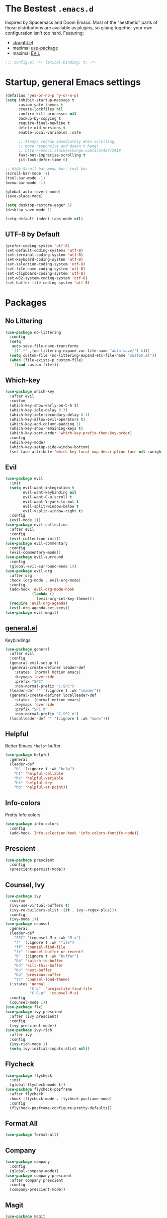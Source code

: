 #+STARTUP: content
#+PROPERTY: header-args :results silent

* The Bestest =.emacs.d=

  Inspired by Spacemacs and Doom Emacs. Most of the "aesthetic" parts of those distributions are available as plugins, so gluing together your own configuration isn't too hard.
  Featuring:

  - [[https://github.com/raxod502/straight.el][straight.el]]
  - maximal [[https://github.com/jwiegley/use-package][use-package]]
  - maximal [[https://github.com/emacs-evil/evil][EVIL]]

#+begin_src emacs-lisp :comments no
;;; config.el -*- lexical-binding: t; -*-
#+end_src

* Startup, general Emacs settings
#+BEGIN_SRC emacs-lisp
(defalias 'yes-or-no-p 'y-or-n-p)
(setq inhibit-startup-message t
      custom-safe-themes t
      create-lockfiles nil
      confirm-kill-processes nil
      backup-by-copying t
      require-final-newline t
      delete-old-versions t
      enable-local-variables :safe

      ;; Always redraw immediately when scrolling,
      ;; more responsive and doesn't hang!
      ;; http://emacs.stackexchange.com/a/31427/2418
      fast-but-imprecise-scrolling t
      jit-lock-defer-time 0)

;; Hide Scroll bar,menu bar, tool bar
(scroll-bar-mode -1)
(tool-bar-mode -1)
(menu-bar-mode -1)

(global-auto-revert-mode)
(save-place-mode)

(setq desktop-restore-eager 5)
(desktop-save-mode 1)

(setq-default indent-tabs-mode nil)
#+END_SRC

** UTF-8 by Default
#+begin_src emacs-lisp
(prefer-coding-system 'utf-8)
(set-default-coding-systems 'utf-8)
(set-terminal-coding-system 'utf-8)
(set-keyboard-coding-system 'utf-8)
(set-selection-coding-system 'utf-8)
(set-file-name-coding-system 'utf-8)
(set-clipboard-coding-system 'utf-8)
(set-w32-system-coding-system 'utf-8)
(set-buffer-file-coding-system 'utf-8)
#+end_src


* Packages

** No Littering
#+begin_src emacs-lisp
(use-package no-littering
  :config
  (setq
   auto-save-file-name-transforms
   `((".*" ,(no-littering-expand-var-file-name "auto-save/") t)))
  (setq custom-file (no-littering-expand-etc-file-name "custom.el"))
  (when (file-exists-p custom-file)
    (load custom-file)))
#+end_src

** Which-key

#+begin_src emacs-lisp
(use-package which-key
  :after evil
  :custom
  (which-key-show-early-on-C-h t)
  (which-key-idle-delay 0.3)
  (which-key-idle-secondary-delay 0.1)
  (which-key-allow-evil-operators t)
  (which-key-add-column-padding 1)
  (which-key-show-remaining-keys t)
  (which-key-sort-order 'which-key-prefix-then-key-order)
  :config
  (which-key-mode)
  (which-key-setup-side-window-bottom)
  (set-face-attribute 'which-key-local-map-description-face nil :weight 'bold))

#+end_src

** Evil
#+BEGIN_SRC emacs-lisp
(use-package evil
  :init
  (setq evil-want-integration t
        evil-want-keybinding nil
        evil-want-C-u-scroll t
        evil-want-Y-yank-to-eol t
        evil-split-window-below t
        evil-vsplit-window-right t)
  :config
  (evil-mode 1))
(use-package evil-collection
  :after evil
  :config
  (evil-collection-init))
(use-package evil-commentary
  :config
  (evil-commentary-mode))
(use-package evil-surround
  :config
  (global-evil-surround-mode 1))
(use-package evil-org
  :after org
  :hook (org-mode . evil-org-mode)
  :config
  (add-hook 'evil-org-mode-hook
            (lambda ()
              (evil-org-set-key-theme)))
  (require 'evil-org-agenda)
  (evil-org-agenda-set-keys))
(use-package evil-magit)
#+END_SRC

** [[https://github.com/noctuid/general.el][general.el]]
Keybindings
#+begin_src emacs-lisp
(use-package general
  :after evil
  :config
  (general-evil-setup t)
  (general-create-definer leader-def
    :states '(normal motion emacs)
    :keymaps 'override
    :prefix "SPC"
    :non-normal-prefix "C-SPC")
  (leader-def "" '(:ignore t :wk "leader"))
  (general-create-definer localleader-def
    :states '(normal motion emacs)
    :keymaps 'override
    :prefix "SPC m"
    :non-normal-prefix "C-SPC m")
  (localleader-def "" '(:ignore t :wk "mode")))
#+end_src

** Helpful
Better Emacs =*help*= buffer.

#+begin_src emacs-lisp
(use-package helpful
  :general
  (leader-def
    "h" '(:ignore t :wk "help")
    "hf" 'helpful-callable
    "hv" 'helpful-variable
    "hk" 'helpful-key
    "ho" 'helpful-at-point))
#+end_src

** Info-colors
Pretty Info colors
#+begin_src emacs-lisp
(use-package info-colors
  :config
  (add-hook 'Info-selection-hook 'info-colors-fontify-node))
#+end_src

** Prescient
#+begin_src emacs-lisp
(use-package prescient
  :config
  (prescient-persist-mode))
#+end_src

** Counsel, Ivy
#+begin_src emacs-lisp
(use-package ivy
  :custom
  (ivy-use-virtual-buffers t)
  (ivy-re-builders-alist '((t . ivy--regex-plus)))
  :config
  (ivy-mode 1))
(use-package counsel
  :general
  (leader-def
    "SPC" '(counsel-M-x :wk "M-x")
    "f" '(:ignore t :wk "file")
    "ff" 'counsel-find-file
    "fr" 'counsel-buffer-or-recentf
    "b" '(:ignore t :wk "buffer")
    "bb" 'switch-to-buffer
    "bd" 'kill-this-buffer
    "bn" 'next-buffer
    "bp" 'previous-buffer
    "tc" 'counsel-load-theme)
  (:states 'normal
           "C-p"  'projectile-find-file
           "C-S-p"  'counsel-M-x)
  :config
  (counsel-mode 1))
(use-package flx)
(use-package ivy-prescient
  :after (ivy prescient)
  :config
  (ivy-prescient-mode))
(use-package ivy-rich
  :after ivy
  :config
  (ivy-rich-mode 1)
  (setq ivy-initial-inputs-alist nil))
#+end_src

** Flycheck
#+begin_src emacs-lisp
(use-package flycheck
  :init
  (global-flycheck-mode t))
(use-package flycheck-posframe
  :after flycheck
  :hook (flycheck-mode . flycheck-posframe-mode)
  :config
  (flycheck-posframe-configure-pretty-defaults))
#+end_src

** Format All
#+begin_src emacs-lisp
(use-package format-all)
#+end_src

** Company
#+begin_src emacs-lisp
(use-package company
  :config
  (global-company-mode))
(use-package company-prescient
  :after company prescient
  :config
  (company-prescient-mode))
#+end_src

** Magit
#+begin_src emacs-lisp
(use-package magit
  :general
  (leader-def
    "g"  '(:ignore t :wk "git")
    "gs" '(magit :wk "git status")
    "gg" '(magit :wk "git status")))
(use-package magit-todos
  :after magit
  :custom
  (magit-todos-nice nil)
  :config
  (magit-todos-mode))
#+end_src

** Projectile
#+begin_src emacs-lisp
(use-package projectile
  :general
  (leader-def
    "fp" 'projectile-find-file-dwim
    "p" '(:ignore t :wk "project")
    "pp" 'projectile-switch-project
    "pf" 'projectile-find-file
    "pd" 'projectile-dired
    "p/" 'projectile-ripgrep)
  :custom
  (projectile-completion-system 'default)
  :config
  (projectile-mode +1))
#+end_src

** Git Gutter
#+begin_src emacs-lisp
(use-package diff-hl
  :hook
  (dired-mode . diff-hl-dired-mode-unless-remote)
  :config
  (global-diff-hl-mode))
#+end_src

** Treemacs
#+begin_src emacs-lisp
(use-package treemacs
  :general
  (leader-def
    "tt" 'treemacs
    "tf" 'treemacs-find-file))
(use-package treemacs-evil
  :after treemacs evil)
(use-package treemacs-projectile
  :after treemacs projectile)
(use-package treemacs-magit
  :after treemacs-magit)
#+end_src

* Interface

** Aesthetic
#+begin_src emacs-lisp
(setq ring-bell-function 'ignore ; no bell
      ;; better scrolling
      scroll-step 1
      scroll-conservatively 101
      scroll-preserve-screen-position 1
      mouse-wheel-scroll-amount '(1 ((shift) . 5))
      mouse-wheel-follow-mouse t
      scroll-margin 3

      truncate-lines nil
      frame-resize-pixelwise t)

(setq-default line-spacing 1)

(global-hl-line-mode t)
#+end_src

** Fast Scroll
#+begin_src emacs-lisp
(use-package fast-scroll
  :hook
  (fast-scroll-start . (lambda () (flycheck-mode -1)))
  (fast-scroll-end . (lambda () (flycheck-mode 1)))
  :config
  (fast-scroll-config)
  (fast-scroll-mode 1))
#+end_src

** Themes
#+begin_src emacs-lisp
(use-package dracula-theme)

(use-package base16-theme)

(use-package kaolin-themes
  :after all-the-icons)

(use-package doom-themes
  :after all-the-icons
  :custom
  (doom-themes-enable-bold t)
  (doom-themes-enable-italic t)
  :config
  (doom-themes-visual-bell-config)
  (doom-themes-treemacs-config))
#+end_src

** Mode Line
#+begin_src emacs-lisp
(use-package anzu
  :after isearch
  :config
  (global-anzu-mode))

(use-package doom-modeline
  :after anzu
  :config
  (doom-modeline-mode))
#+end_src

** All The Icons
#+begin_src emacs-lisp
(use-package all-the-icons)
(use-package all-the-icons-dired
  :hook (dired-mode . all-the-icons-dired-mode))
(use-package treemacs-all-the-icons
  :after treemacs
  :config
  (treemacs-load-theme "all-the-icons"))
#+end_src

** Dashboard
#+begin_src emacs-lisp
(use-package dashboard
  :after all-the-icons
  :after projectile
  :custom
  (dashboard-startup-banner 'logo)
  (dashboard-set-heading-icons t)
  (dashboard-set-file-icons t)
  (dashboard-center-content t)
  (dashboard-items '((recents  . 10)
                     (projects . 5)
                     (bookmarks . 5)))
  :config
  (dashboard-setup-startup-hook))
#+end_src

** Tabs
#+begin_src emacs-lisp
(use-package centaur-tabs
  :after all-the-icons
  :general
  (:states 'normal
           "gt"  'centaur-tabs-forward
           "gT"  'centaur-tabs-backward)
  :hook
  (dashboard-mode . centaur-tabs-local-mode)
  (term-mode . centaur-tabs-local-mode)
  (calendar-mode . centaur-tabs-local-mode)
  (org-agenda-mode . centaur-tabs-local-mode)
  (helpful-mode . centaur-tabs-local-mode)
  :custom
  (centaur-tabs-style "bar")
  (centaur-tabs-set-icons t)
  (centaur-tabs-set-modified-marker t)
  (centaur-tabs-height 32)
  (x-underline-at-descent-line t)
  (uniquify-separator "/")
  (uniquify-buffer-name-style 'forward)
  (centaur-tabs-gray-out-icons 'buffer)
  (centaur-tabs-modified-marker "")
  :config
  (centaur-tabs-headline-match)
  (centaur-tabs-enable-buffer-reordering)
  (centaur-tabs-mode t)

  (defun centaur-tabs-buffer-groups ()
    "`centaur-tabs-buffer-groups' control buffers' group rules.

 Group centaur-tabs with mode if buffer is derived from `eshell-mode' `emacs-lisp-mode' `dired-mode' `org-mode' `magit-mode'.
 All buffer name start with * will group to \"Emacs\".
 Other buffer group by `centaur-tabs-get-group-name' with project name."
    (list
     (cond
      ;; ((not (eq (file-remote-p (buffer-file-name)) nil))
      ;; "Remote")
      ((or (string-equal "*" (substring (buffer-name) 0 1))
           (memq major-mode '(magit-process-mode
                              magit-status-mode
                              magit-diff-mode
                              magit-log-mode
                              magit-file-mode
                              magit-blob-mode
                              magit-blame-mode)))
       "Emacs")
      ((derived-mode-p 'dired-mode)
       "Dired")
      ((memq major-mode '(helpful-mode
                          help-mode))
       "Help")
      ((memq major-mode '(org-agenda-clockreport-mode
                          org-agenda-mode
                          org-beamer-mode
                          org-src-mode
                          org-indent-mode
                          org-bullets-mode
                          org-cdlatex-mode
                          org-agenda-log-mode
                          diary-mode))
       "OrgMode")
      (t
       (or (concat "Project: " (projectile-project-name)) (centaur-tabs-get-group-name (current-buffer))))))))
#+end_src

** Wrap Long Lines
#+begin_src emacs-lisp
(use-package visual-fill-column
  :hook (org-src . visual-fill-column-mode)
  :config
  (setq split-window-preferred-function
        'visual-fill-column-split-window-sensibly)
  (advice-add 'text-scale-adjust
              :after #'visual-fill-column-adjust)
  (global-visual-fill-column-mode)
  (global-visual-line-mode))

#+end_src

** Mixed Pitch Mode
#+begin_src emacs-lisp
(use-package mixed-pitch
  :after all-the-icons
  :custom
  (mixed-pitch-set-height t)
  :hook (text-mode . mixed-pitch-mode))
#+end_src

* Text Editing

** Better Defaults
#+begin_src emacs-lisp
(setq fill-column 80
      sentence-end-double-space nil)
#+end_src

** Cleanup Trailing Whitespace
#+begin_src emacs-lisp
(use-package whitespace-cleanup-mode
  :custom
  (show-trailing-whitespace t)
  :config
  (global-whitespace-cleanup-mode))
#+end_src

** Paren
#+begin_src emacs-lisp
(use-package paren
  :straight (:type built-in)
  :custom
  (show-paren-when-point-inside-paren t)
  :config
  (show-paren-mode))
#+end_src

** Rainbow Delimiters
#+begin_src emacs-lisp
(use-package rainbow-delimiters
  :hook (progn-mode . rainbow-delimiters-mode)
  :config
  (set-face-attribute 'rainbow-delimiters-unmatched-face nil
                      :foreground "red"
                      :inherit 'error
                      :box t))
#+end_src

** Parinfer
#+begin_src emacs-lisp
(use-package parinfer
  :hook ((emacs-lisp-mode . parinfer-mode)
         (lisp-mode . parinfer-mode)
         (clojure-mode . parinfer-mode))
  :init
  (setq parinfer-extensions '(defaults pretty-parens evil)))
#+end_src

* Org Mode

** org
#+begin_src emacs-lisp
(use-package org
  :after org-superstar
  :general
  (leader-def
    "o" '(:ignore t :wk "org")
    "oa" 'org-agenda)
  (localleader-def
    :keymaps 'org-mode-map
    :major-modes t
    "," '(org-insert-structure-template :wk "insert block")
    "e" '(:ignore t :wk "execute")
    "ee" '(org-babel-execute-maybe :wk "execute (dwim)")
    "es" '(org-babel-execute-src-block :wk "execute block")
    "eb" '(org-babel-execute-buffer :wk "execute buffer")
    "et" '(org-babel-execute-subtree :wk "execute subtree")
    "'"  '(org-edit-special :wk "edit block"))
  (:keymaps 'org-src-mode
            :definer 'minor-mode
            :states 'normal
            "RET"  '(org-edit-src-exit :wk "save")
            "q"  '(org-edit-src-abort :wk "abort"))
  :custom
  (org-directory "~/Sync/org")
  (org-src-fontify-natively t)
  (org-src-window-setup 'current-window)
  (org-src-strip-leading-and-trailing-blank-lines t)
  (org-src-preserve-indentation t)
  (org-src-tab-acts-natively t)
  (org-startup-truncated nil)
  (org-catch-invisible-edits 'show-and-error)
  (org-confirm-babel-evaluate nil)
  (org-hide-emphasis-markers nil)
  (org-pretty-entities t)
  (org-fontify-quote-and-verse-blocks t)
  (org-cycle-separator-lines -1)
  (org-ellipsis "↴")
  :hook (org-mode . org-indent-mode)
  :config
  (add-to-list 'org-structure-template-alist '("se" . "src emacs-lisp"))
  (add-to-list 'org-structure-template-alist '("ss" . "src sh")))
#+end_src

** org-superstar
#+begin_src emacs-lisp
(use-package org-superstar
  :after all-the-icons
  :custom
  (inhibit-compacting-font-caches t)

  (org-superstar-headline-bullets-list '("" "" "" ""))

  (org-hide-leading-stars nil)
  (org-superstar-leading-bullet ?\s)

  (org-superstar-todo-bullet-alist '(("TODO" . "")
                                     ("NEXT" . "")
                                     ("DONE" . "")))
  (org-superstar-special-todo-items t)

  (org-superstar-item-bullet-alist '((?* . "")
                                     (?+ . "\xf0g7")
                                     (?- . "\xf068")))
  (org-superstar-prettify-item-bullets t)
  :hook
  (org-mode . me/auto-lightweight-mode)
  :config
  (defun me/auto-lightweight-mode ()
    "Start Org Superstar differently depending on the number of lists items."
    (let ((list-items
           (count-matches "^[ \t]*?\\([+-*]\\|[ \t]\\*\\)"
                          (point-min) (point-max))))
      (unless (< list-items 100))
      (org-superstar-toggle-lightweight-lists))
    (org-superstar-mode)))
#+end_src

** org-clock
#+begin_src emacs-lisp
(use-feature org-clock
  :after org
  :init
  (setq org-clock-persist t)
  :custom
  (org-clock-in-resume t)
  (org-clock-out-remove-zero-time-clocks t)
  (org-clock-report-include-clocking-task t)
  (org-clock-auto-clock-resolution 'when-no-clock-is-running)
  :general
  (localleader-def
    :keymap org-mode-map
    "c" '(:ignore t :wk "clock")
    "ci" 'org-clock-in
    "co" 'org-clock-out
    "cf" 'org-clock-goto
    "cq" 'org-clock-cancel
    "cc" 'org-clock-in-last)
  :config
  (org-clock-load)
  (org-clock-persistence-insinuate))

;; TODO: see raxod502/radian for how to lazy-load clock
#+end_src

** org-projectile
#+begin_src emacs-lisp
(use-package org-projectile
  :after projectile org
  :general
  (leader-def
    "po" 'org-projectile-project-todo-completing-read
    "op" 'org-projectile-project-todo-completing-read)
  :custom
  (org-projectile-per-project-filepath "todo.org")
  ;; https://github.com/IvanMalison/org-projectile#project-headings-are-links
  (org-confirm-elisp-link-function nil)
  :config
  (org-projectile-per-project)
  ;; avoid adding non-existing files.
  (setq org-agenda-files
        (append org-agenda-files
                (delq nil (mapcar (lambda (file) (if (file-exists-p file) file))
                                  (org-projectile-todo-files)))))
  (push (org-projectile-project-todo-entry) org-capture-templates))
#+end_src

* Languages

** Emacs Lisp
#+begin_src emacs-lisp
(use-package elisp-mode
  :straight (:type built-in)
  :general
  (localleader-def
    :keymaps 'emacs-lisp-mode-map
    :major-modes t
    "e" '(:ignore t :wk "eval")
    "ee" 'eval-defun
    "es" 'eval-last-sexp
    "eb" 'eval-buffer
    "er" 'eval-region))
#+end_src

** Git
#+begin_src emacs-lisp
(use-package gitconfig-mode)
(use-package gitignore-mode)
#+end_src

** Nix
#+begin_src emacs-lisp
(use-package nix-mode)
(use-package nixpkgs-fmt
  :hook (nix-mode . nixpkgs-fmt-on-save-mode))
(use-package pretty-sha-path
  :hook
  (shell-mode . pretty-sha-path-mode)
  (dired-mode . pretty-sha-path-mode))
   #+end_src
